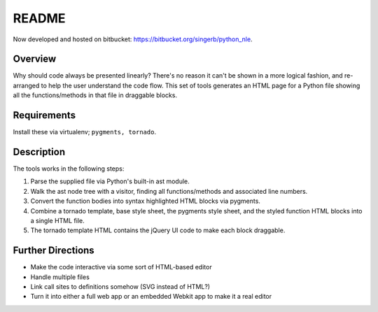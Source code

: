 ======
README
======

Now developed and hosted on bitbucket: https://bitbucket.org/singerb/python_nle.

Overview
--------

Why should code always be presented linearly? There's no reason it can't be shown in a more logical fashion, and re-arranged to help the user understand the code flow. This set of tools generates an HTML page for a Python file showing all the functions/methods in that file in draggable blocks.

Requirements
------------

Install these via virtualenv; ``pygments, tornado``.

Description
-----------

The tools works in the following steps:

#. Parse the supplied file via Python's built-in ast module.
#. Walk the ast node tree with a visitor, finding all functions/methods and associated line numbers.
#. Convert the function bodies into syntax highlighted HTML blocks via pygments.
#. Combine a tornado template, base style sheet, the pygments style sheet, and the styled function HTML blocks into a single HTML file.
#. The tornado template HTML contains the jQuery UI code to make each block draggable.

Further Directions
------------------

- Make the code interactive via some sort of HTML-based editor
- Handle multiple files
- Link call sites to definitions somehow (SVG instead of HTML?)
- Turn it into either a full web app or an embedded Webkit app to make it a real editor
